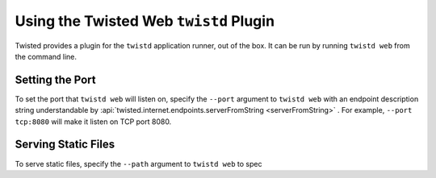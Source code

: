 Using the Twisted Web ``twistd`` Plugin
=======================================

Twisted provides a plugin for the ``twistd`` application runner, out of the box.
It can be run by running ``twistd web`` from the command line.

Setting the Port
----------------

To set the port that ``twistd web`` will listen on, specify the ``--port`` argument to ``twistd web`` with an endpoint description string understandable by :api:`twisted.internet.endpoints.serverFromString <serverFromString>` .
For example, ``--port tcp:8080`` will make it listen on TCP port 8080.

Serving Static Files
--------------------

To serve static files, specify the ``--path`` argument to ``twistd web`` to spec
